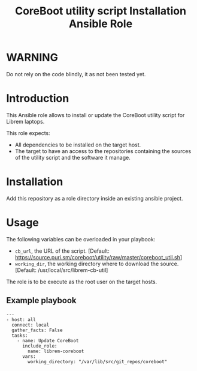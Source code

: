 #+TITLE: CoreBoot utility script Installation Ansible Role

* WARNING
  :PROPERTIES:
  :ID:       4ff7444d-0f05-47c7-a7ed-dd20caef6f0c
  :END:
  Do not rely on the code blindly, it as not been tested yet.
* Introduction
  :PROPERTIES:
  :ID:       8d155b05-4cd0-46cb-b321-deb33c4a3128
  :END:
  This Ansible role allows to install or update the CoreBoot utility
  script for Librem laptops.

  This role expects:
  - All dependencies to be installed on the target host.
  - The target to have an access to the repositories containing the
    sources of the utility script and the software it manage.
* Installation
  :PROPERTIES:
  :ID:       cf3ebfbf-8a49-4a1d-8baa-d54e5fa6276f
  :END:
  Add this repository as a role directory inside an existing ansible
  project.
* Usage
  :PROPERTIES:
  :ID:       08a79ef9-17ef-4e47-9f26-b60611e6ba68
  :END:
  The following variables can be overloaded in your playbook:
  - =cb_url=, the URL of the script. [Default:
    [[https://source.puri.sm/coreboot/utility/raw/master/coreboot_util.sh]]]
  - =working_dir=, the working directory where to download the
    source. [Default: /usr/local/src/librem-cb-util]

  The role is to be execute as the root user on the target hosts.
** Example playbook
   :PROPERTIES:
   :ID:       dd28ff5c-cb3a-462b-b259-f471e6892b96
   :END:
   #+begin_example
     ---
     - host: all
       connect: local  
       gather_facts: False
       tasks:
         - name: Update CoreBoot
           include_role:
             name: librem-coreboot
           vars:
             working_directory: "/var/lib/src/git_repos/coreboot"
   #+end_example

